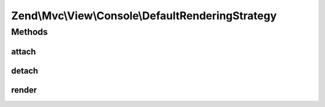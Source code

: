 .. Mvc/View/Console/DefaultRenderingStrategy.php generated using docpx on 01/30/13 03:32am


Zend\\Mvc\\View\\Console\\DefaultRenderingStrategy
==================================================

Methods
+++++++

attach
------

.. function:: attach()


    Attach the aggregate to the specified event manager

    :param EventManagerInterface: 

    :rtype: void 



detach
------

.. function:: detach()


    Detach aggregate listeners from the specified event manager

    :param EventManagerInterface: 

    :rtype: void 



render
------

.. function:: render()


    Render the view

    :param MvcEvent: 

    :rtype: Response 



